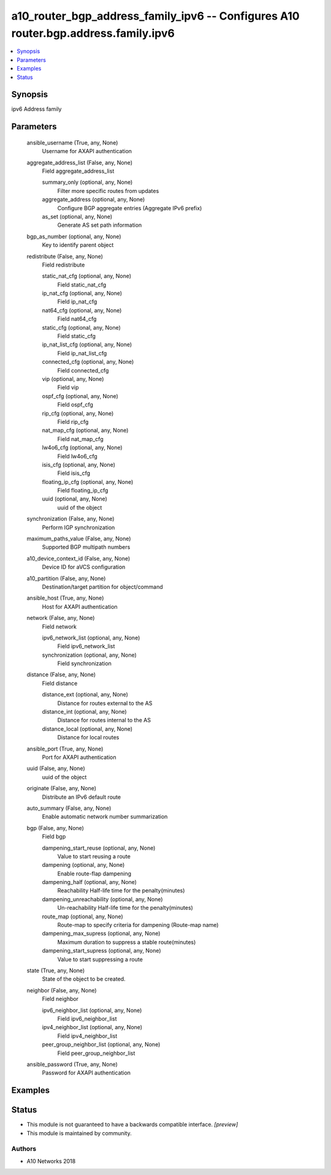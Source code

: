 .. _a10_router_bgp_address_family_ipv6_module:


a10_router_bgp_address_family_ipv6 -- Configures A10 router.bgp.address.family.ipv6
===================================================================================

.. contents::
   :local:
   :depth: 1


Synopsis
--------

ipv6 Address family






Parameters
----------

  ansible_username (True, any, None)
    Username for AXAPI authentication


  aggregate_address_list (False, any, None)
    Field aggregate_address_list


    summary_only (optional, any, None)
      Filter more specific routes from updates


    aggregate_address (optional, any, None)
      Configure BGP aggregate entries (Aggregate IPv6 prefix)


    as_set (optional, any, None)
      Generate AS set path information



  bgp_as_number (optional, any, None)
    Key to identify parent object


  redistribute (False, any, None)
    Field redistribute


    static_nat_cfg (optional, any, None)
      Field static_nat_cfg


    ip_nat_cfg (optional, any, None)
      Field ip_nat_cfg


    nat64_cfg (optional, any, None)
      Field nat64_cfg


    static_cfg (optional, any, None)
      Field static_cfg


    ip_nat_list_cfg (optional, any, None)
      Field ip_nat_list_cfg


    connected_cfg (optional, any, None)
      Field connected_cfg


    vip (optional, any, None)
      Field vip


    ospf_cfg (optional, any, None)
      Field ospf_cfg


    rip_cfg (optional, any, None)
      Field rip_cfg


    nat_map_cfg (optional, any, None)
      Field nat_map_cfg


    lw4o6_cfg (optional, any, None)
      Field lw4o6_cfg


    isis_cfg (optional, any, None)
      Field isis_cfg


    floating_ip_cfg (optional, any, None)
      Field floating_ip_cfg


    uuid (optional, any, None)
      uuid of the object



  synchronization (False, any, None)
    Perform IGP synchronization


  maximum_paths_value (False, any, None)
    Supported BGP multipath numbers


  a10_device_context_id (False, any, None)
    Device ID for aVCS configuration


  a10_partition (False, any, None)
    Destination/target partition for object/command


  ansible_host (True, any, None)
    Host for AXAPI authentication


  network (False, any, None)
    Field network


    ipv6_network_list (optional, any, None)
      Field ipv6_network_list


    synchronization (optional, any, None)
      Field synchronization



  distance (False, any, None)
    Field distance


    distance_ext (optional, any, None)
      Distance for routes external to the AS


    distance_int (optional, any, None)
      Distance for routes internal to the AS


    distance_local (optional, any, None)
      Distance for local routes



  ansible_port (True, any, None)
    Port for AXAPI authentication


  uuid (False, any, None)
    uuid of the object


  originate (False, any, None)
    Distribute an IPv6 default route


  auto_summary (False, any, None)
    Enable automatic network number summarization


  bgp (False, any, None)
    Field bgp


    dampening_start_reuse (optional, any, None)
      Value to start reusing a route


    dampening (optional, any, None)
      Enable route-flap dampening


    dampening_half (optional, any, None)
      Reachability Half-life time for the penalty(minutes)


    dampening_unreachability (optional, any, None)
      Un-reachability Half-life time for the penalty(minutes)


    route_map (optional, any, None)
      Route-map to specify criteria for dampening (Route-map name)


    dampening_max_supress (optional, any, None)
      Maximum duration to suppress a stable route(minutes)


    dampening_start_supress (optional, any, None)
      Value to start suppressing a route



  state (True, any, None)
    State of the object to be created.


  neighbor (False, any, None)
    Field neighbor


    ipv6_neighbor_list (optional, any, None)
      Field ipv6_neighbor_list


    ipv4_neighbor_list (optional, any, None)
      Field ipv4_neighbor_list


    peer_group_neighbor_list (optional, any, None)
      Field peer_group_neighbor_list



  ansible_password (True, any, None)
    Password for AXAPI authentication









Examples
--------

.. code-block:: yaml+jinja

    





Status
------




- This module is not guaranteed to have a backwards compatible interface. *[preview]*


- This module is maintained by community.



Authors
~~~~~~~

- A10 Networks 2018

